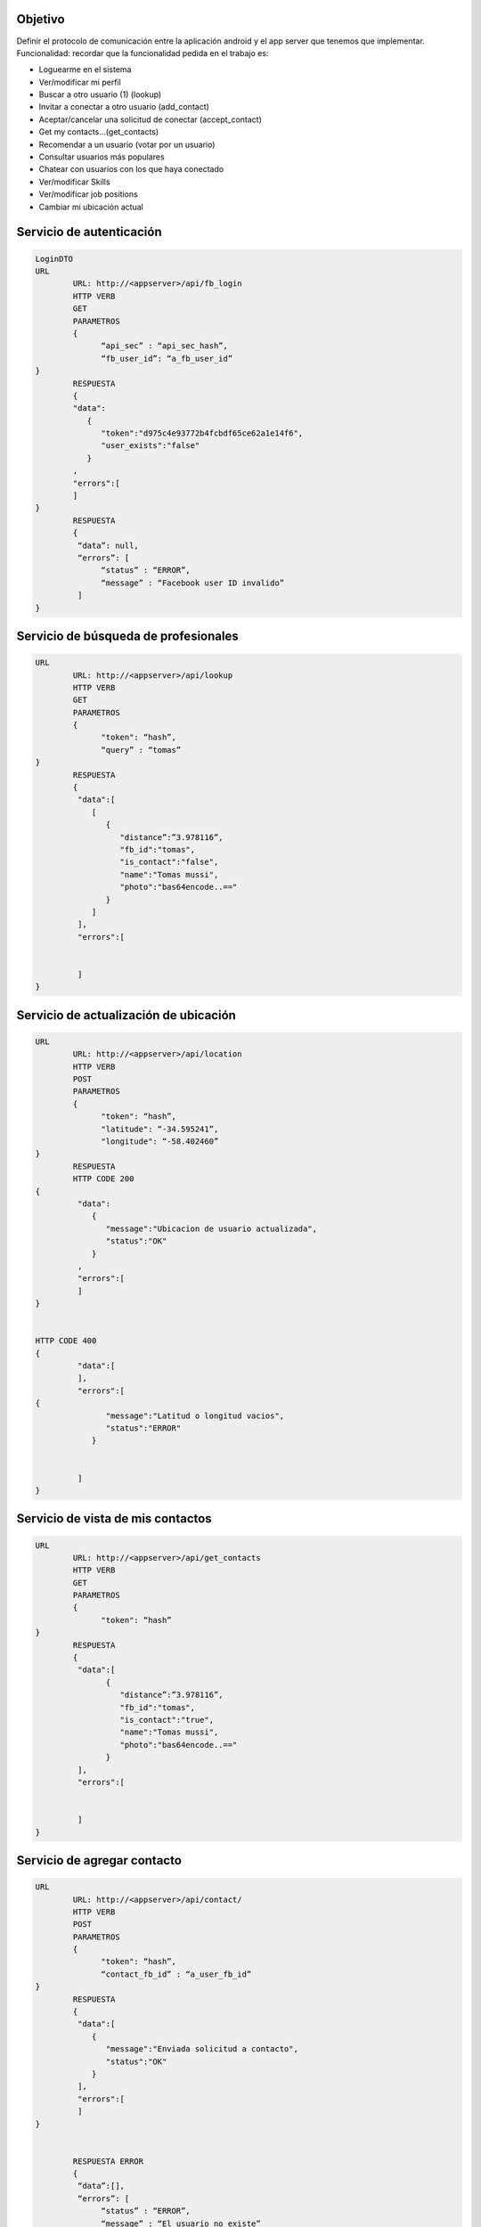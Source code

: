 Objetivo
===============================

Definir el protocolo de comunicación entre la aplicación android y el app server que tenemos que implementar.
Funcionalidad: recordar que la funcionalidad pedida en el trabajo es:

* Loguearme en el sistema
* Ver/modificar mi perfil
* Buscar a otro usuario  (1) (lookup)
* Invitar a conectar a otro usuario (add_contact)
* Aceptar/cancelar una solicitud de conectar (accept_contact)
* Get my contacts…(get_contacts)
* Recomendar a un usuario (votar por un usuario)
* Consultar usuarios más populares
* Chatear con usuarios con los que haya conectado
* Ver/modificar Skills
* Ver/modificar job positions
* Cambiar mi ubicación actual


Servicio de autenticación
===============================

.. code-block:: json

	LoginDTO
	URL
		URL: http://<appserver>/api/fb_login
		HTTP VERB
		GET
		PARAMETROS
		{
		      “api_sec” : “api_sec_hash”,
		      “fb_user_id”: “a_fb_user_id”
	}
		RESPUESTA
		{  
		"data": 
		   {  
		      "token":"d975c4e93772b4fcbdf65ce62a1e14f6",
		      "user_exists":"false"
		   }
		,
		"errors":[  
		]
	}
		RESPUESTA
		{
		 “data”: null,
		 “errors”: [
		      “status” : “ERROR”,
		      “message” : “Facebook user ID invalido”
		 ]
	}
	

Servicio de búsqueda de profesionales
===============================

.. code-block:: json

	URL
		URL: http://<appserver>/api/lookup
		HTTP VERB
		GET
		PARAMETROS
		{
		      "token": “hash”,
		      “query” : “tomas”
	}
		RESPUESTA
		{  
		 "data":[  
		    [  
		       {  
		          "distance”:”3.978116”,
		          "fb_id":"tomas",
		          "is_contact":"false",
		          "name":"Tomas mussi",
		          "photo":"bas64encode..=="
		       }
		    ]
		 ],
		 "errors":[  


		 ]
	}


	

Servicio de actualización de ubicación
======================================

.. code-block:: json

	URL
		URL: http://<appserver>/api/location
		HTTP VERB
		POST
		PARAMETROS
		{
		      "token": “hash”,
		      "latitude": “-34.595241”,
		      "longitude": “-58.402460”
	}
		RESPUESTA
		HTTP CODE 200
	{  
		 "data":
		    {  
		       "message":"Ubicacion de usuario actualizada",
		       "status":"OK"
		    }
		 ,
		 "errors":[  
		 ]
	}


	HTTP CODE 400
	{  
		 "data":[  
		 ],
		 "errors":[  
	{  
		       "message":"Latitud o longitud vacios",
		       "status":"ERROR"
		    }


		 ]
	}
	

Servicio de vista de mis contactos
===================================

.. code-block:: json

	URL
		URL: http://<appserver>/api/get_contacts
		HTTP VERB
		GET
		PARAMETROS
		{
		      "token": “hash”
	}
		RESPUESTA
		{  
		 "data":[   
		       {  
		          "distance”:”3.978116”,
		          "fb_id":"tomas",
		          "is_contact":"true",
		          "name":"Tomas mussi",
		          "photo":"bas64encode..=="
		       }
		 ],
		 "errors":[  


		 ]
	}


Servicio de agregar contacto
=========================================

.. code-block:: json

	URL
		URL: http://<appserver>/api/contact/
		HTTP VERB
		POST
		PARAMETROS
		{
		      "token": “hash”,
		      “contact_fb_id” : “a_user_fb_id”
	}
		RESPUESTA
		{  
		 "data":[  
		    {  
		       "message":"Enviada solicitud a contacto",
		       "status":"OK"
		    }
		 ],
		 "errors":[  
		 ]
	}


		RESPUESTA ERROR
		{
		 “data”:[],
		 “errors”: [
		      “status” : “ERROR”,
		      “message” : “El usuario no existe”
		 ]
	}
	

Servicio de vista respuesta de solicitudes de contactos
=======================================================

.. code-block:: json

	URL
		URL: http://<appserver>/api/contact/response
		HTTP VERB
		POST
		PARAMETROS
		{
		      "token": “hash”,
		      “contact_fb_id” : “a_user_fb_id”,
		      "accept": “true” / “false”
	}
		RESPUESTA
		{  
		 "data":[  
		    {  
		       "message":"Respondida solicitud a contacto",
		       "status":"OK"
		    }
		 ],
		 "errors":[  
		 ]
	}


		RESPUESTA ERROR
		{
		 “data”:[],
		 “errors”: [
		      “status” : “ERROR”,
		      “message” : “El usuario no existe”
		 ]
	}
	

Servicio de vista de solicitudes pendientes de contactos
============================================================

.. code-block:: json

	URL
		URL: http://<appserver>/api/contact/
		HTTP VERB
		GET
		PARAMETROS
		{
		      "token": “hash”
	}
		RESPUESTA
		{  
		 "data":[  
		    [  
		       {  
		          "fb_id":"tomas",
		          "is_contact":"false",
		          "name":"Tomas mussi",
		          "photo":"bas64encode..=="
		       },
		       {  
		          "fb_id":"luis",
		          "is_contact":"false",
		          "name":"Luis Arancibia",
		          "photo":"bas64encode..=="
		       }
		    ]
		 ],
		 "errors":[  


		 ]
	}


		RESPUESTA ERROR
		{
		 “data”:[],
		 “errors”: [
		      “status” : “ERROR”,
		      “message” : “El usuario no existe”
		 ]
	}


Servicio de recomendación
=========================================

.. code-block:: json

	URL
		URL: http://<appserver>/api/vote
		HTTP VERB
		POST
		PARAMETROS
		{
		      "token": “hash”,
		      “contact_fb_id” : “a_user_fb_id”
	}
		RESPUESTA
		{  
		 "data":[  
		    {  
		       "message":"Enviada votación a contacto",
		       "status":"OK"
		    }
		 ],
		 "errors":[  


		 ]
	}


		RESPUESTA ERROR
		{  
		 "data":[
		 ],
		 "errors":[  
		       "message":"Usuario [a_user_fb_id] no existe o no es valido",
		       "status":"ERROR"
		 ]
	}


Servicio de consulta de usuarios más populares
================================================

.. code-block:: json

	URL
		URL: http://<appserver>/api/vote/popular
		HTTP VERB
		GET
		PARAMETROS
		{
		      "token": “hash”,
	}
		RESPUESTA
		{  
		 "data":[  
		    [  
		       {  
		          "fb_id":"tomas",
		          “is_contact” : “true”,
		          “name” : “Tomas Mussi”,
		          “photo” : “dsjagkjasg…==”,
		          "votes":1
		       },
		       {  
		          "fb_id":"aran.com.ar@gmail.com",
		          “is_contact” : “false”,
		          “name” : “Luis Arancibia”,
		          “photo” : “dsjagkjasg…==”,
		          "votes":0
		       },
		       {  
		          "fb_id":"a-fb-user-id",
		          “is_contact” : “false”,
		          “name” : “User Name”,
		          “photo” : “dsjagkjasg…==”,
		          "votes":0
		       }
		    ]
		 ],
		 "errors":[  
		 ]
	}


Servicio de conversaciones
===============================

.. code-block:: json

	URL
		URL: http://<appserver>/api/message/
		HTTP VERB
		GET
		PARAMETROS
		{
		      "token": “hash”,
		      “contact_fb_id”: “tomas”
	}
		RESPUESTA
		{  
		 "data":
		    [  
		         {     "message":"como va?",
		             "receiver_id":"tomas",
		             "sender_id":"aran.com.ar@gmail.com",
		             "timestamp":"2016-11-05 18:48:03"
		          },
		          {  
		             "message":"hola",
		             "receiver_id":"aran.com.ar@gmail.com",
		             "sender_id":"tomas",
		             "timestamp":"2016-11-05 18:44:22"
		          }
		     ]
		 ,
		 "errors":[  


		 ]
	}


	

Servicio de envio de mensajes
===============================

.. code-block:: json

	URL
		URL: http://<appserver>/api/message
		HTTP VERB
		POST
		PARAMETROS
		{
		      "token": “hash”,
		      “contact_fb_id” : “tomas”,
		      “message” : “Hola, como te va?”
	}
		RESPUESTA
		{  
		 "data":
		    {  
		       "message":"Mensaje enviado exitosamente",
		       "status":"OK"
		    }
		,
		 "errors":{}
	}


Servicio de consulta de perfil de otros usuarios
=====================================================

.. code-block:: json

	URL
		URL: http://<appserver>/api/profile/others
		HTTP VERB
		GET
		PARAMETROS
		{
		      "token": “hash”,
		      "contact_fb_id": “other_fb_id”
	}
		RESPUESTA
		{  
		 "data":[  
		    {  
		       "user":{  
		          "city":"",
		          "contacts":1,
		          "dob":"11/07/1991",
		          "email":"",
		          "job_positions":[  


		          ],
		          "name":"Tomas Mussi",
		          "profile_photo":"",
		          "requests":[  


		          ],
		          "skills":[  


		          ],
		          "summary":"A summary"
		       }
		    }[a]
		 ],
		 "errors":[  
		 ]
	}
	



Servicio de consulta de perfil
===============================

.. code-block:: json

	URL
		URL: http://<appserver>/api/profile
		HTTP VERB
		GET
		PARAMETROS
		{
		      "token": “hash”
	}
		RESPUESTA
		{  
		 "data"[  
		    {  
		       "user":{  
		          "city" : "Ciudad de Buenos Aires",
		          "contacts":1,
		          "dob" : "11/07/1991",
		          "email":"tomasmussi@gmail.com",
		          "job_positions":[  


		          ],
		          "name":"",
		          "profile_photo" : "QURQIEdtYkgK...mdHVuZw==",
		          "requests":[ 
		          ],
		          "skills":[  
		             "c",
		             "c++"
		          ],
		         "summary" : "Estudiante de ingenieria informatica de la UBA."
		       }
		    }
		 ],[b]
		 "errors":[  
		 ]
	}



Servicio de administración de perfil de usuario
===================================================

.. code-block:: json

	URL
		URL: http://<appserver>/api/profile/
		HTTP VERB
		POST
		PARAMETROS
		{
		      "token": “hash”,
		      "name": "Tomas Mussi Reyero”,
		      “summary” : “Estudiante de ingenieria informatica de la UBA.”,
		      “profile_photo” : “QURQIEdtYkgK...mdHVuZw==”,
	}
		RESPUESTA
		{
		"data": [
		  {
		    "message": "Usuario modificado exitosamente",
		    "status": "OK"
		  }
		],
		"errors": []
	}


	

Servicio de administración de skills de usuario
=====================================================

.. code-block:: json

	URL
		URL: http://<appserver>/api/skills
		HTTP VERB
		GET
		PARAMETROS
	

		RESPUESTA
		{
		      "skills": [{
		              "name": "c",
		              "description": "c programming language",
		              "category": "software"
		      }, {
		              "name": "PMI",
		              "description": "Project Management Institute",
		              "category": "management"
		      }],
		      "metadata": {
		              "version": "0.1",
		              "count": 2
		      }
	}

Servicio de administración de agregar un skill al usuario
=================================================================

.. code-block:: json

	URL
		URL: http://<appserver>/api/skills
		HTTP VERB
		POST
		PARAMETROS
		{
		      "token": “hash”,
		      "skill": “c”
	}
		RESPUESTA
		{
		"data": [
		  {
		    "message": "Skill agregado",
		    "status": "OK"
		  }
		],
		"errors": []
	}
	
Servicio de administración de eliminación de un skill de usuario
=======================================================================

.. code-block:: json

	URL
		URL: http://<appserver>/api/skills
		HTTP VERB
		DELETE
		PARAMETROS
		{
		      "token": “hash”,
		      "skill": “c”
	}
		RESPUESTA
		{
		"data": [
		  {
		    "message": "Skill eliminado",
		    "status": "OK"
		  }
		],
		"errors": []
	}


	

Servicio de administración de obtención de un skill en particular
=================================================================

.. code-block:: json

	URL
		URL: http://<appserver>/api/skill
		HTTP VERB
		GET
		PARAMETROS
		{
		      "token": “hash”,
		      "name": “c”,
	}
		RESPUESTA
		{
		"data": [
	 {
		      "name": "c",
		      "description": "c programming language",
		      "category": "software"
	}
		],
		"errors": []
	}

Servicio de administración de job positions de usuario
==============================================================

.. code-block:: json
	
	URL
		URL: http://<appserver>/api/job_positions
		HTTP VERB
		GET
		PARAMETROS
	

		RESPUESTA
		{
		      "job_positions": [{
		              "name": "developer",
		              "description": " a software developer"                         
		              "category": "software"
		      }, {


		              "name": "project manager",
		              "description": " a project manager"                         
		              "category": "management"
		      }, {
		              "name": "dj",
		              "category": "music"
		      }],
		      "metadata": {
		              "version": "0.1",
		              "count": 3
		      }
	}
	


Servicio de administración de agregar un job positions al usuario
==================================================================

.. code-block:: json

	URL
		URL: http://<appserver>/api/job_positions
		HTTP VERB
		POST
		PARAMETROS
		{
		      "token": “hash”,
		      "job": “developer”
	}
		RESPUESTA
		{
		"data": [
		  {
		    "message": "Job position agregado",
		    "status": "OK"
		  }
		],
		"errors": []
	}


	

Servicio de administración de eliminación de un job position de usuario
===========================================================================

.. code-block:: json

	URL
		URL: http://<appserver>/api/job_positions
		HTTP VERB
		DELETE
		PARAMETROS
		{
		      "token": “hash”,
		      "job": “developer”
	}
		RESPUESTA
		{
		"data": [
		  {
		    "message": "Job position eliminado",
		    "status": "OK"
		  }
		],
		"errors": []
	}


Servicio de administración de obtención de un jobPosition en particular
============================================================================

.. code-block:: json

	URL
		URL: http://<appserver>/api/job_position
		HTTP VERB
		GET
		PARAMETROS
		{
		      "token": “hash”,
		      "name": “developer”,
	}
		RESPUESTA
		{
		"data": [
	 {
		      "name": "developer",
		      "description": " a software developer"                         
		      "category": "software"
	}
		],
		"errors": []
	}


	

Servicio de registración de token Firebase Cloud Messages
========================================================================

.. code-block:: json

	URL
		URL: http://<appserver>/api/token_FCM
		HTTP VERB
		POST
		PARAMETROS
		{
		      "token": “hash”,
		      "token_FCM": “hash”,
	}
		RESPUESTA
		{
		"data": 
	 {
		      "message": "El token ha sido registrado satisfactoriamente",
		      "status": "OK"
	},
		"errors": []
	}

